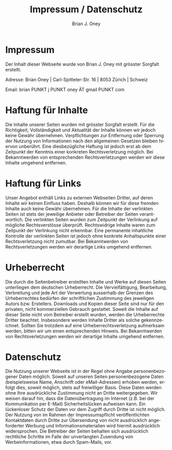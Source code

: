 #+TITLE: Impressum / Datenschutz
#+AUTHOR: Brian J. Oney
#+LANGUAGE: en

* Impressum
Der Inhalt dieser Webseite wurde von Brian J. Oney mit grösster Sorgfalt erstellt. 

Adresse: Brian Oney | Carl-Spitteler-Str. 16 | 8053 Zürich | Schweiz

Email: brian PUNKT j PUNKT oney ÄT gmail PUNKT com

* Haftung für Inhalte

Die Inhalte unserer Seiten wurden mit grösster Sorgfalt erstellt. Für die Richtigkeit, Vollständigkeit und Aktualität der Inhalte können wir jedoch keine Gewähr übernehmen.  Verpflichtungen zur Entfernung oder Sperrung der Nutzung von Informationen nach den allgemeinen Gesetzen bleiben hiervon unberührt. Eine diesbezügliche Haftung ist jedoch erst ab dem Zeitpunkt der Kenntnis einer konkreten Rechtsverletzung möglich. Bei Bekanntwerden von entsprechenden Rechtsverletzungen werden wir diese Inhalte umgehend entfernen.

* Haftung für Links

Unser Angebot enthält Links zu externen Webseiten Dritter, auf deren Inhalte wir keinen Einfluss haben. Deshalb können wir für diese fremden Inhalte auch keine Gewähr übernehmen. Für die Inhalte der verlinkten Seiten ist stets der jeweilige Anbieter oder Betreiber der Seiten verantwortlich. Die verlinkten Seiten wurden zum Zeitpunkt der Verlinkung auf mögliche Rechtsverstösse überprüft. Rechtswidrige Inhalte waren zum Zeitpunkt der Verlinkung nicht erkennbar. Eine permanente inhaltliche Kontrolle der verlinkten Seiten ist jedoch ohne konkrete Anhaltspunkte einer Rechtsverletzung nicht zumutbar. Bei Bekanntwerden von Rechtsverletzungen werden wir derartige Links umgehend entfernen.

* Urheberrecht

Die durch die Seitenbetreiber erstellten Inhalte und Werke auf diesen Seiten unterliegen dem deutschen Urheberrecht. Die Vervielfältigung, Bearbeitung, Verbreitung und jede Art der Verwertung ausserhalb der Grenzen des Urheberrechtes bedürfen der schriftlichen Zustimmung des jeweiligen Autors bzw. Erstellers. Downloads und Kopien dieser Seite sind nur für den privaten, nicht kommerziellen Gebrauch gestattet. Soweit die Inhalte auf dieser Seite nicht vom Betreiber erstellt wurden, werden die Urheberrechte Dritter beachtet. Insbesondere werden Inhalte Dritter als solche gekennzeichnet. Sollten Sie trotzdem auf eine Urheberrechtsverletzung aufmerksam werden, bitten wir um einen entsprechenden Hinweis. Bei Bekanntwerden von Rechtsverletzungen werden wir derartige Inhalte umgehend entfernen.

* Datenschutz

Die Nutzung unserer Webseite ist in der Regel ohne Angabe personenbezogener Daten möglich. Soweit auf unseren Seiten personenbezogene Daten (beispielsweise Name, Anschrift oder eMail-Adressen) erhoben werden, erfolgt dies, soweit möglich, stets auf freiwilliger Basis. Diese Daten werden ohne Ihre ausdrückliche Zustimmung nicht an Dritte weitergegeben. 
Wir weisen darauf hin, dass die Datenübertragung im Internet (z.B. bei der Kommunikation per E-Mail) Sicherheitslücken aufweisen kann. Ein lückenloser Schutz der Daten vor dem Zugriff durch Dritte ist nicht möglich. 
Der Nutzung von im Rahmen der Impressumspflicht veröffentlichten Kontaktdaten durch Dritte zur Übersendung von nicht ausdrücklich angeforderter Werbung und Informationsmaterialien wird hiermit ausdrücklich widersprochen. Die Betreiber der Seiten behalten sich ausdrücklich rechtliche Schritte im Falle der unverlangten Zusendung von Werbeinformationen, etwa durch Spam-Mails, vor.
